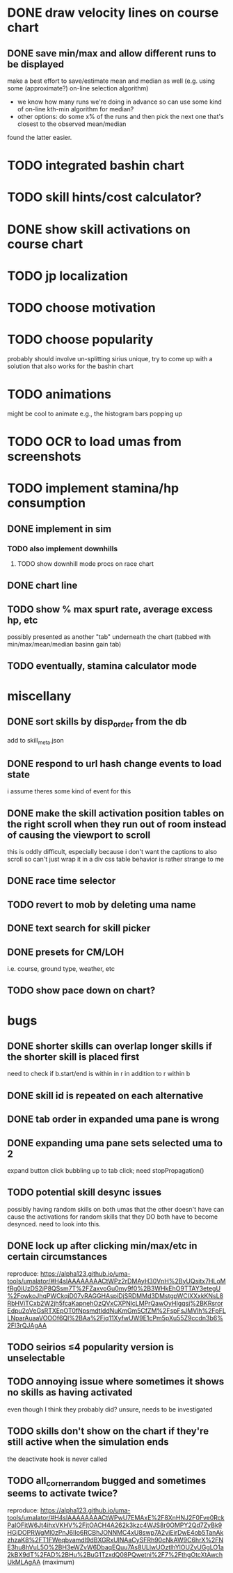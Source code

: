 * DONE draw velocity lines on course chart
** DONE save min/max and allow different runs to be displayed
make a best effort to save/estimate mean and median as well (e.g. using some (approximate?) on-line selection algorithm)
- we know how many runs we're doing in advance so can use some kind of on-line kth-min algorithm for median?
- other options: do some x% of the runs and then pick the next one that's closest to the observed mean/median
found the latter easier.
* TODO integrated bashin chart
* TODO skill hints/cost calculator?
* DONE show skill activations on course chart
* TODO jp localization
* TODO choose motivation
* TODO choose popularity
probably should involve un-splitting sirius unique, try to come up with a solution that also works for the bashin chart
* TODO animations
might be cool to animate e.g., the histogram bars popping up
* TODO OCR to load umas from screenshots
* TODO implement stamina/hp consumption
** DONE implement in sim
*** TODO also implement downhills
**** TODO show downhill mode procs on race chart
** DONE chart line
** TODO show % max spurt rate, average excess hp, etc
possibly presented as another "tab" underneath the chart (tabbed with min/max/mean/median basinn gain tab)
** TODO eventually, stamina calculator mode
* miscellany
** DONE sort skills by disp_order from the db
add to skill_meta.json
** DONE respond to url hash change events to load state
i assume theres some kind of event for this
** DONE make the skill activation position tables on the right scroll when they run out of room instead of causing the viewport to scroll
this is oddly difficult, especially because i don't want the captions to also scroll so can't just wrap it in a div
css table behavior is rather strange to me
** DONE race time selector
** TODO revert to mob by deleting uma name
** DONE text search for skill picker
** DONE presets for CM/LOH
i.e. course, ground type, weather, etc
** TODO show pace down on chart?
* bugs
** DONE shorter skills can overlap longer skills if the shorter skill is placed first
need to check if b.start/end is within in r in addition to r within b
** DONE skill id is repeated on each alternative
** DONE tab order in expanded uma pane is wrong
** DONE expanding uma pane sets selected uma to 2
expand button click bubbling up to tab click; need stopPropagation()
** TODO potential skill desync issues
possibly having random skills on both umas that the other doesn't have can cause the activations for random skills that
they DO both have to become desynced. need to look into this.
** DONE lock up after clicking min/max/etc in certain circumstances
reproduce: https://alpha123.github.io/uma-tools/umalator/#H4sIAAAAAAAACtWPz2rDMAyH30VnH%2ByUQsitx7HLoMfRg0iUzDS2jP8QSsm7T%2FZaxvoGu0my9f0%2B3WHkEhO9TTAY3etegU%2FowkoJhqPWCkqiD07vRAGGHAspiDjSRDMMd3DMstgpWCIXXxkKNsL8RbHViTCxb2W2jh5fcaKapnehOzQVxCXPNlcLMPrQawOyHIgqsj%2BKRsrorEdpu2oVeGsRTXEpOT0fNpsmdtIddNuKmGm5CfZM%2FspFsJMVlh%2FpFLLNparAuaaVOOOf6Ql%2BAa%2Fjq11XyfwUW9E1cPm5pXu55Z9ccdn3b6%2Fl3rQJAgAA
** TODO seirios ≤4 popularity version is unselectable
** TODO annoying issue where sometimes it shows no skills as having activated
even though I think they probably did? unsure, needs to be investigated
** TODO skills don't show on the chart if they're still active when the simulation ends
the deactivate hook is never called
** TODO all_corner_random bugged and sometimes seems to activate twice?
reproduce:
https://alpha123.github.io/uma-tools/umalator/#H4sIAAAAAAAACtWPwU7EMAxE%2F8XnHNJ2F0Fve0RckPaIOFitW6Jt4ihxVKHV%2FjtOACH4A262k3kzc4WJS8r0OMPY2Qd7ZyBk9HGjDOPRWgMl0zPnJ6IIo6RCBhJONNMC4xU8swp7A2viEirDwE4ob5TanAkzhzaK8%2FT1FWeqbvamdI9dBXGRxUlNAaCySFRh90cNkAW9C6hrX%2FNE3hu8hVuL5O%2BH3eWZvW6DbaqEQuu7As8ULlwUOztlhYlOUZyUGgLO1a2kBX9dT%2FAD%2BHu%2BuG1TzxdQ08PQwetni%2F7%2FthgOtcXtAwchUkMLAgAA
(maximum)
